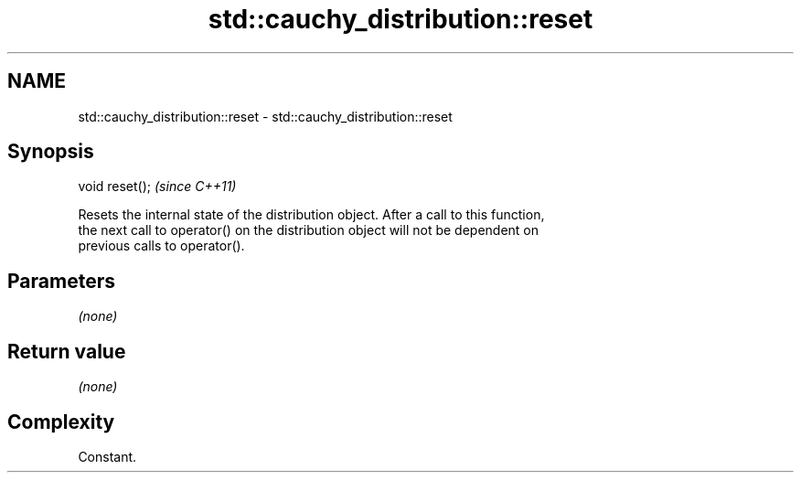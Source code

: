 .TH std::cauchy_distribution::reset 3 "2021.11.17" "http://cppreference.com" "C++ Standard Libary"
.SH NAME
std::cauchy_distribution::reset \- std::cauchy_distribution::reset

.SH Synopsis
   void reset();  \fI(since C++11)\fP

   Resets the internal state of the distribution object. After a call to this function,
   the next call to operator() on the distribution object will not be dependent on
   previous calls to operator().

.SH Parameters

   \fI(none)\fP

.SH Return value

   \fI(none)\fP

.SH Complexity

   Constant.
